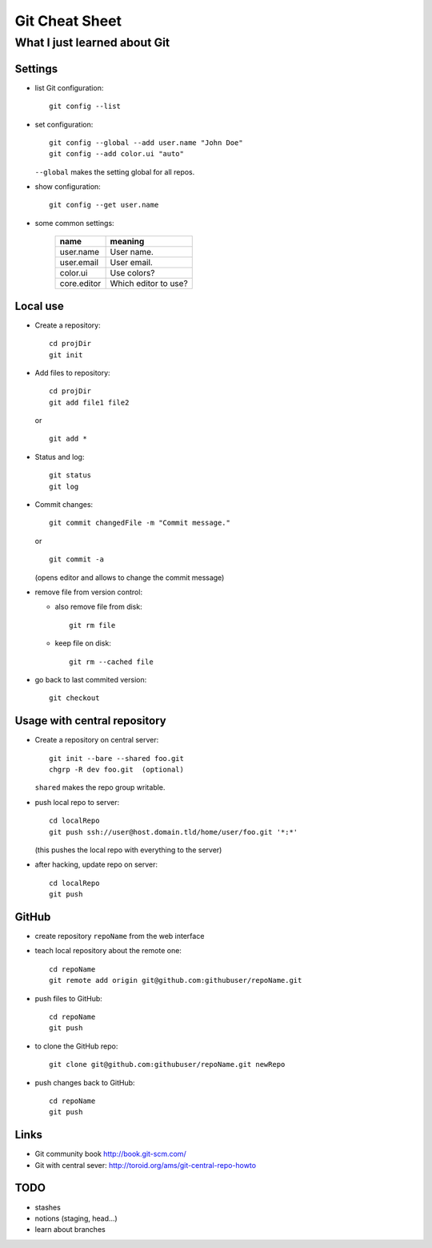 ===============
Git Cheat Sheet
===============

-----------------------------
What I just learned about Git
-----------------------------

Settings
========

- list Git configuration::

    git config --list

- set configuration::

    git config --global --add user.name "John Doe"
    git config --add color.ui "auto"

  ``--global`` makes the setting global for all repos.

- show configuration::

    git config --get user.name

- some common settings:

    +------------+----------------------+
    |    name    |  meaning             |
    +============+======================+
    | user.name  | User name.           |
    +------------+----------------------+
    | user.email | User email.          |
    +------------+----------------------+
    | color.ui   | Use colors?          |
    +------------+----------------------+
    |core.editor | Which editor to use? |
    +------------+----------------------+

Local use
=========

- Create a repository::

    cd projDir
    git init
  
- Add files to repository::

    cd projDir
    git add file1 file2

  or

  ::

    git add *

- Status and log::

    git status
    git log

- Commit changes::

    git commit changedFile -m "Commit message."

  or

  ::

    git commit -a

  (opens editor and allows to change the commit message)

- remove file from version control:

  - also remove file from disk::

      git rm file

  - keep file on disk::

      git rm --cached file

- go back to last commited version::

    git checkout

Usage with central repository
=============================

- Create a repository on central server::

    git init --bare --shared foo.git
    chgrp -R dev foo.git  (optional)
  
  ``shared`` makes the repo group writable.

- push local repo to server::

    cd localRepo
    git push ssh://user@host.domain.tld/home/user/foo.git '*:*'

  (this pushes the local repo with everything to the server)
  
- after hacking, update repo on server::

    cd localRepo
    git push

GitHub
======

- create repository ``repoName`` from the web interface

- teach local repository about the remote one::

    cd repoName
    git remote add origin git@github.com:githubuser/repoName.git

- push files to GitHub::

    cd repoName
    git push

- to clone the GitHub repo::

    git clone git@github.com:githubuser/repoName.git newRepo

- push changes back to GitHub::

    cd repoName
    git push

Links
=====

- Git community book http://book.git-scm.com/
- Git with central sever: http://toroid.org/ams/git-central-repo-howto

TODO
====

- stashes
- notions (staging, head...)
- learn about branches
